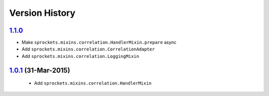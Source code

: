 Version History
---------------

`1.1.0`_
~~~~~~~~
- Make ``sprockets.mixins.correlation.HandlerMixin.prepare`` async
- Add ``sprockets.mixins.correlation.CorrelationAdapter``
- Add ``sprockets.mixins.correlation.LoggingMixin``

`1.0.1`_ (31-Mar-2015)
~~~~~~~~~~~~~~~~~~~~~~
 - Add ``sprockets.mixins.correlation.HandlerMixin``


.. _`1.1.0`: https://github.com/sprockets/sprockets.mixins.correlation/compare/1.0.1...1.1.0
.. _`1.0.1`: https://github.com/sprockets/sprockets.mixins.correlation/compare/0.0.0...1.0.1
